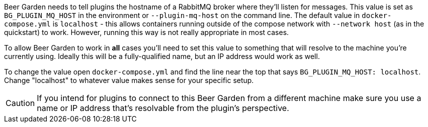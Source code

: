 Beer Garden needs to tell plugins the hostname of a RabbitMQ broker where they'll listen for messages. This value is set as `BG_PLUGIN_MQ_HOST` in the environment or `--plugin-mq-host` on the command line. The default value in `docker-compose.yml` is `localhost` - this allows containers running outside of the compose network with `--network host` (as in the quickstart) to work. However, running this way is not really appropriate in most cases.

To allow Beer Garden to work in **all** cases you'll need to set this value to something that will resolve to the machine you're currently using. Ideally this will be a fully-qualified name, but an IP address would work as well.

To change the value open `docker-compose.yml` and find the line near the top that says `BG_PLUGIN_MQ_HOST: localhost`. Change "localhost" to whatever value makes sense for your specific setup.

CAUTION: If you intend for plugins to connect to this Beer Garden from a different machine make sure you use a name or IP address that's resolvable from the plugin's perspective.

